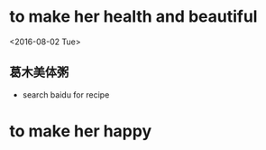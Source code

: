 

* to make her health and beautiful

  <2016-08-02 Tue>

** 葛木美体粥
   - search baidu for recipe


* to make her happy
